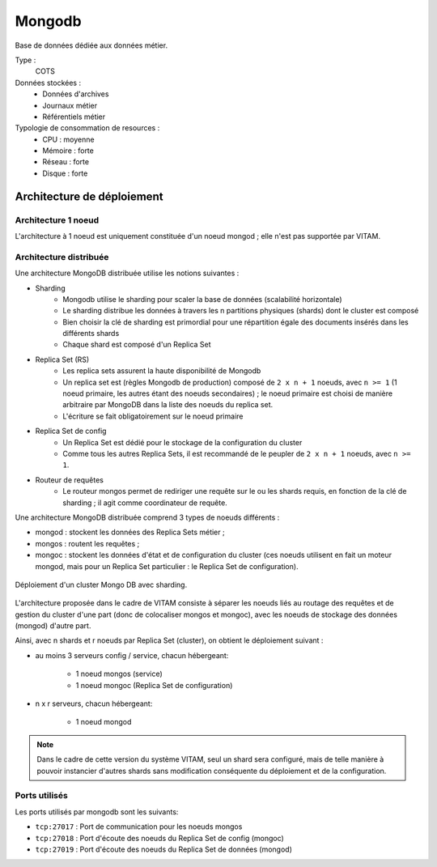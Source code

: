 Mongodb
#######

Base de données dédiée aux données métier.


Type :
	COTS

Données stockées :
	* Données d'archives
	* Journaux métier
	* Référentiels métier

Typologie de consommation de resources :
	* CPU : moyenne
	* Mémoire : forte
	* Réseau : forte
	* Disque : forte


Architecture de déploiement
===========================

Architecture 1 noeud
--------------------

L'architecture à 1 noeud est uniquement constituée d'un noeud mongod ; elle n'est pas supportée par VITAM.

Architecture distribuée
-----------------------

Une architecture MongoDB distribuée utilise les notions suivantes :

* Sharding
    - Mongodb utilise le sharding pour scaler la base de données (scalabilité horizontale)
    - Le sharding distribue les données à travers les n partitions physiques (shards) dont le cluster est composé
    - Bien choisir la clé de sharding est primordial pour une répartition égale des documents insérés dans les différents shards
    - Chaque shard est composé d'un Replica Set

* Replica Set (RS)
    - Les replica sets assurent la haute disponibilité de Mongodb
    - Un replica set est (règles Mongodb de production) composé de ``2 x n + 1`` noeuds, avec ``n >= 1`` (1 noeud primaire, les autres étant des noeuds secondaires) ; le noeud primaire est choisi de manière arbitraire par MongoDB dans la liste des noeuds du replica set.
    - L'écriture se fait obligatoirement sur le noeud primaire

* Replica Set de config
    - Un Replica Set est dédié pour le stockage de la configuration du cluster
    - Comme tous les autres Replica Sets, il est recommandé de le peupler de ``2 x n + 1`` noeuds, avec ``n >= 1``.

* Routeur de requêtes
    - Le routeur mongos permet de rediriger une requête sur le ou les shards requis, en fonction de la clé de sharding ; il agit comme coordinateur de requête.

Une architecture MongoDB distribuée comprend 3 types de noeuds différents :

* mongod : stockent les données des Replica Sets métier ;
* mongos : routent les requêtes ;
* mongoc : stockent les données d'état et de configuration du cluster (ces noeuds utilisent en fait un moteur mongod, mais pour un Replica Set particulier : le Replica Set de configuration).

.. figure:: images/mongo-cluster.*
    :align: center

    Déploiement d'un cluster Mongo DB avec sharding.

L'architecture proposée dans le cadre de VITAM consiste à séparer les noeuds liés au routage des requêtes et de gestion du cluster d'une part (donc de colocaliser mongos et mongoc), avec les noeuds de stockage des données (mongod) d'autre part.

Ainsi, avec n shards et r noeuds par Replica Set (cluster), on obtient le déploiement suivant :

* au moins 3 serveurs config / service, chacun hébergeant:

    - 1 noeud mongos (service)
    - 1 noeud mongoc (Replica Set de configuration)

* n x r serveurs, chacun hébergeant:

    - 1 noeud mongod

.. note:: Dans le cadre de cette version du système VITAM, seul un shard sera configuré, mais de telle manière à pouvoir instancier d'autres shards sans modification conséquente du déploiement et de la configuration.

Ports utilisés
--------------

Les ports utilisés par mongodb sont les suivants:

* ``tcp:27017`` : Port de communication pour les noeuds mongos
* ``tcp:27018`` : Port d'écoute des noeuds du Replica Set de config (mongoc)
* ``tcp:27019`` : Port d'écoute des noeuds du Replica Set de données (mongod)

.. Monitoring
.. ==========
..
